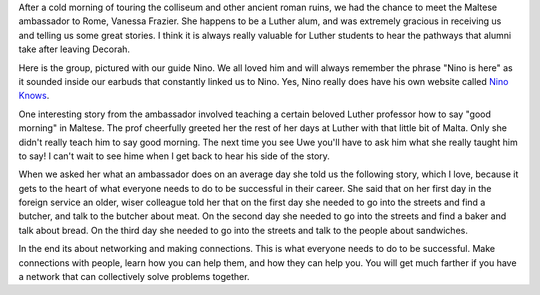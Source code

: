 .. title: Butchers, Bakers, and Sandwiches 
.. slug: 
.. date:  2015-02-12
.. tags: Travel
.. link: 
.. description: 
.. type:  text

After a cold morning of touring the colliseum and other ancient roman ruins, we had the chance to meet the Maltese ambassador to Rome, Vanessa Frazier.  She happens to be a Luther alum, and was extremely gracious in receiving us and telling us some great stories.  I think it is always really valuable for Luther students to hear the pathways that alumni take after leaving Decorah.

Here is the group, pictured with our guide Nino.  We all loved him and will always remember the phrase "Nino is here" as it sounded inside our earbuds that constantly linked us to Nino.  Yes, Nino really does have his own website called `Nino Knows <http://www.ninoknows.com>`_.

.. image:: /images/Rome/colloseum_group.jpg

One interesting story from the ambassador involved teaching a certain beloved Luther professor how to say "good morning" in Maltese.  The prof cheerfully greeted her the rest of her days at Luther with that little bit of Malta.  Only she didn't really teach him to say good morning.  The next time you see Uwe you'll have to ask him what she really taught him to say!  I can't wait to see hime when I get back to hear his side of the story.

When we asked her what an ambassador does on an average day she told us the following story, which I love, because it gets to the heart of what everyone needs to do to be successful in their career.  She said that on her first day in the foreign service an older, wiser colleague told her that on the first day she needed to go into the streets and find a butcher, and talk to the butcher about meat.  On the second day she needed to go into the streets and find a baker and talk about bread.  On the third day she needed to go into the streets and talk to the people about sandwiches.  

In the end its about networking and making connections.  This is what everyone needs to do to be successful.  Make connections with people, learn how you can help them, and how they can help you.  You will get much farther if you have a network that can collectively solve problems together.

